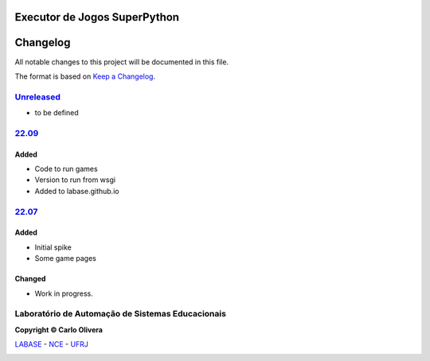 Executor de Jogos SuperPython
=============================
Changelog
=========

All notable changes to this project will be documented in this file.

The format is based on `Keep a Changelog`_.


`Unreleased`_
-------------
- to be defined

`22.09`_
----------------

Added
+++++
- Code to run games
- Version to run from wsgi
- Added to labase.github.io


`22.07`_
----------------

Added
+++++
- Initial spike
- Some game pages


Changed
+++++++
- Work in progress.

Laboratório de Automação de Sistemas Educacionais
-------------------------------------------------

**Copyright © Carlo Olivera**

LABASE_ - NCE_ - UFRJ_

|LABASE|

.. _LABASE: http://labase.activufrj.nce.ufrj.br
.. _NCE: http://nce.ufrj.br
.. _UFRJ: http://www.ufrj.br
.. _Keep a Changelog: https://keepachangelog.com/en/1.0.0/
.. _22.07: https://github.com/labase/supyplay/releases
.. _22.09: https://github.com/labase/supyplay/releases

.. |LABASE| image:: https://cetoli.gitlab.io/spyms/image/labase-logo-8.png
   :target: http://labase.activufrj.nce.ufrj.br
   :alt: LABASE


